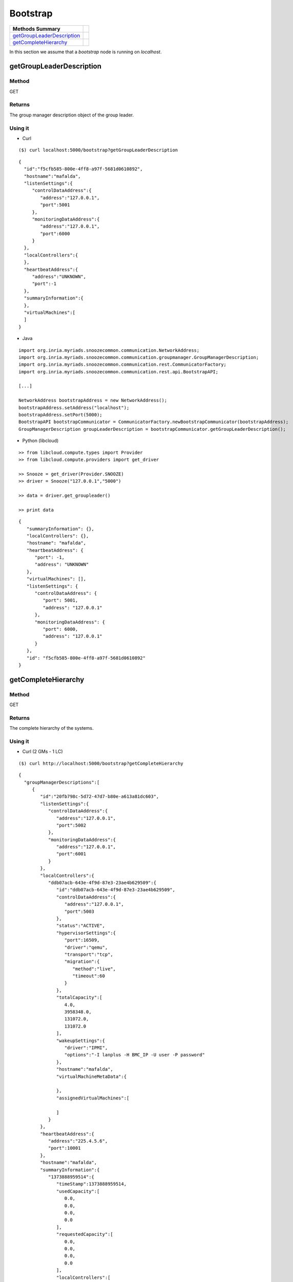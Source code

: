 Bootstrap 
--------------------
========================== =
Methods Summary
========================== =
getGroupLeaderDescription_
getCompleteHierarchy_
========================== =

In this section we assume that a *bootstrap* node is running on *localhost*.

.. _getgroupleaderdescription:

getGroupLeaderDescription
#########################

Method
******

GET

Returns
*******

The group manager description object of the group leader.


Using it
********

* Curl

::

    ($) curl localhost:5000/bootstrap?getGroupLeaderDescription

::

    {
      "id":"f5cfb585-800e-4ff8-a97f-5681d0610892",
      "hostname":"mafalda",
      "listenSettings":{
         "controlDataAddress":{
            "address":"127.0.0.1",
            "port":5001
         },
         "monitoringDataAddress":{
            "address":"127.0.0.1",
            "port":6000
         }
      },
      "localControllers":{
      },
      "heartbeatAddress":{
         "address":"UNKNOWN",
         "port":-1
      },
      "summaryInformation":{
      },
      "virtualMachines":[
      ]
    }


* Java 

::


    import org.inria.myriads.snoozecommon.communication.NetworkAddress;
    import org.inria.myriads.snoozecommon.communication.groupmanager.GroupManagerDescription;
    import org.inria.myriads.snoozecommon.communication.rest.CommunicatorFactory;
    import org.inria.myriads.snoozecommon.communication.rest.api.BootstrapAPI;

    [...]
    
    NetworkAddress bootstrapAddress = new NetworkAddress();
    bootstrapAddress.setAddress("localhost");
    bootstrapAddress.setPort(5000);
    BootstrapAPI bootstrapCommunicator = CommunicatorFactory.newBootstrapCommunicator(bootstrapAddress);
    GroupManagerDescription groupLeaderDescription = bootstrapCommunicator.getGroupLeaderDescription();

* Python (libcloud)

::

    >> from libcloud.compute.types import Provider
    >> from libcloud.compute.providers import get_driver

    >> Snooze = get_driver(Provider.SNOOZE)
    >> driver = Snooze("127.0.0.1","5000")

    >> data = driver.get_groupleader()

    >> print data

::

   {
      "summaryInformation": {}, 
      "localControllers": {}, 
      "hostname": "mafalda", 
      "heartbeatAddress": {
         "port": -1, 
         "address": "UNKNOWN"
      }, 
      "virtualMachines": [], 
      "listenSettings": {
         "controlDataAddress": {
            "port": 5001, 
            "address": "127.0.0.1"
         }, 
         "monitoringDataAddress": {
            "port": 6000, 
            "address": "127.0.0.1"
         }
      }, 
      "id": "f5cfb585-800e-4ff8-a97f-5681d0610892"
   }

.. _getcompletehierarchy:

getCompleteHierarchy
####################

Method
******

GET

Returns
*******

The complete hierarchy of the systems.

Using it
********

* Curl  (2 GMs - 1 LC)

::

    ($) curl http://localhost:5000/bootstrap?getCompleteHierarchy

:: 

    {
      "groupManagerDescriptions":[
         {
            "id":"20fb798c-5d72-47d7-b80e-a613a81dc603",
            "listenSettings":{
               "controlDataAddress":{
                  "address":"127.0.0.1",
                  "port":5002
               },
               "monitoringDataAddress":{
                  "address":"127.0.0.1",
                  "port":6001
               }
            },
            "localControllers":{
               "ddb07acb-643e-4f9d-87e3-23ae4b629509":{
                  "id":"ddb07acb-643e-4f9d-87e3-23ae4b629509",
                  "controlDataAddress":{
                     "address":"127.0.0.1",
                     "port":5003
                  },
                  "status":"ACTIVE",
                  "hypervisorSettings":{
                     "port":16509,
                     "driver":"qemu",
                     "transport":"tcp",
                     "migration":{
                        "method":"live",
                        "timeout":60
                     }
                  },
                  "totalCapacity":[
                     4.0,
                     3958348.0,
                     131072.0,
                     131072.0
                  ],
                  "wakeupSettings":{
                     "driver":"IPMI",
                     "options":"-I lanplus -H BMC_IP -U user -P password"
                  },
                  "hostname":"mafalda",
                  "virtualMachineMetaData":{

                  },
                  "assignedVirtualMachines":[

                  ]
               }
            },
            "heartbeatAddress":{
               "address":"225.4.5.6",
               "port":10001
            },
            "hostname":"mafalda",
            "summaryInformation":{
               "1373888959514":{
                  "timeStamp":1373888959514,
                  "usedCapacity":[
                     0.0,
                     0.0,
                     0.0,
                     0.0
                  ],
                  "requestedCapacity":[
                     0.0,
                     0.0,
                     0.0,
                     0.0
                  ],
                  "localControllers":[

                  ],
                  "activeCapacity":[
                     4.0,
                     3958348.0,
                     131072.0,
                     131072.0
                  ],
                  "passiveCapacity":[
                     0.0,
                     0.0,
                     0.0,
                     0.0
                  ],
                  "legacyIpAddresses":[

                  ]
               },
               "1373888956509":{
                  "timeStamp":1373888956509,
                  "usedCapacity":[
                     0.0,
                     0.0,
                     0.0,
                     0.0
                  ],
                  "requestedCapacity":[
                     0.0,
                     0.0,
                     0.0,
                     0.0
                  ],
                  "localControllers":[

                  ],
                  "activeCapacity":[
                     4.0,
                     3958348.0,
                     131072.0,
                     131072.0
                  ],
                  "passiveCapacity":[
                     0.0,
                     0.0,
                     0.0,
                     0.0
                  ],
                  "legacyIpAddresses":[

                  ]
               },
               "1373888953504":{
                  "timeStamp":1373888953504,
                  "usedCapacity":[
                     0.0,
                     0.0,
                     0.0,
                     0.0
                  ],
                  "requestedCapacity":[
                     0.0,
                     0.0,
                     0.0,
                     0.0
                  ],
                  "localControllers":[

                  ],
                  "activeCapacity":[
                     4.0,
                     3958348.0,
                     131072.0,
                     131072.0
                  ],
                  "passiveCapacity":[
                     0.0,
                     0.0,
                     0.0,
                     0.0
                  ],
                  "legacyIpAddresses":[

                  ]
               },
               "1373888950498":{
                  "timeStamp":1373888950498,
                  "usedCapacity":[
                     0.0,
                     0.0,
                     0.0,
                     0.0
                  ],
                  "requestedCapacity":[
                     0.0,
                     0.0,
                     0.0,
                     0.0
                  ],
                  "localControllers":[

                  ],
                  "activeCapacity":[
                     4.0,
                     3958348.0,
                     131072.0,
                     131072.0
                  ],
                  "passiveCapacity":[
                     0.0,
                     0.0,
                     0.0,
                     0.0
                  ],
                  "legacyIpAddresses":[

                  ]
               },
               "1373888947493":{
                  "timeStamp":1373888947493,
                  "usedCapacity":[
                     0.0,
                     0.0,
                     0.0,
                     0.0
                  ],
                  "requestedCapacity":[
                     0.0,
                     0.0,
                     0.0,
                     0.0
                  ],
                  "localControllers":[

                  ],
                  "activeCapacity":[
                     4.0,
                     3958348.0,
                     131072.0,
                     131072.0
                  ],
                  "passiveCapacity":[
                     0.0,
                     0.0,
                     0.0,
                     0.0
                  ],
                  "legacyIpAddresses":[

                  ]
               },
               "1373888944487":{
                  "timeStamp":1373888944487,
                  "usedCapacity":[
                     0.0,
                     0.0,
                     0.0,
                     0.0
                  ],
                  "requestedCapacity":[
                     0.0,
                     0.0,
                     0.0,
                     0.0
                  ],
                  "localControllers":[

                  ],
                  "activeCapacity":[
                     4.0,
                     3958348.0,
                     131072.0,
                     131072.0
                  ],
                  "passiveCapacity":[
                     0.0,
                     0.0,
                     0.0,
                     0.0
                  ],
                  "legacyIpAddresses":[

                  ]
               },
               "1373888941482":{
                  "timeStamp":1373888941482,
                  "usedCapacity":[
                     0.0,
                     0.0,
                     0.0,
                     0.0
                  ],
                  "requestedCapacity":[
                     0.0,
                     0.0,
                     0.0,
                     0.0
                  ],
                  "localControllers":[

                  ],
                  "activeCapacity":[
                     4.0,
                     3958348.0,
                     131072.0,
                     131072.0
                  ],
                  "passiveCapacity":[
                     0.0,
                     0.0,
                     0.0,
                     0.0
                  ],
                  "legacyIpAddresses":[

                  ]
               },
               "1373888938477":{
                  "timeStamp":1373888938477,
                  "usedCapacity":[
                     0.0,
                     0.0,
                     0.0,
                     0.0
                  ],
                  "requestedCapacity":[
                     0.0,
                     0.0,
                     0.0,
                     0.0
                  ],
                  "localControllers":[

                  ],
                  "activeCapacity":[
                     4.0,
                     3958348.0,
                     131072.0,
                     131072.0
                  ],
                  "passiveCapacity":[
                     0.0,
                     0.0,
                     0.0,
                     0.0
                  ],
                  "legacyIpAddresses":[

                  ]
               },
               "1373888935472":{
                  "timeStamp":1373888935472,
                  "usedCapacity":[
                     0.0,
                     0.0,
                     0.0,
                     0.0
                  ],
                  "requestedCapacity":[
                     0.0,
                     0.0,
                     0.0,
                     0.0
                  ],
                  "localControllers":[

                  ],
                  "activeCapacity":[
                     4.0,
                     3958348.0,
                     131072.0,
                     131072.0
                  ],
                  "passiveCapacity":[
                     0.0,
                     0.0,
                     0.0,
                     0.0
                  ],
                  "legacyIpAddresses":[

                  ]
               },
               "1373888932467":{
                  "timeStamp":1373888932467,
                  "usedCapacity":[
                     0.0,
                     0.0,
                     0.0,
                     0.0
                  ],
                  "requestedCapacity":[
                     0.0,
                     0.0,
                     0.0,
                     0.0
                  ],
                  "localControllers":[

                  ],
                  "activeCapacity":[
                     4.0,
                     3958348.0,
                     131072.0,
                     131072.0
                  ],
                  "passiveCapacity":[
                     0.0,
                     0.0,
                     0.0,
                     0.0
                  ],
                  "legacyIpAddresses":[

                  ]
               }
            },
            "virtualMachines":[

            ]
         }
      ]
    }

* Java

:: 

    import org.inria.myriads.snoozecommon.communication.NetworkAddress;
    import org.inria.myriads.snoozecommon.communication.groupmanager.repository.GroupLeaderRepositoryInformation;
    import org.inria.myriads.snoozecommon.communication.rest.CommunicatorFactory;
    import org.inria.myriads.snoozecommon.communication.rest.api.BootstrapAPI;

    [...]

    NetworkAddress bootstrapAddress = new NetworkAddress();
    bootstrapAddress.setAddress("localhost");
    bootstrapAddress.setPort(5000);
    BootstrapAPI bootstrapCommunicator = CommunicatorFactory.newBootstrapCommunicator(bootstrapAddress);
    GroupLeaderRepositoryInformation hierarchy = bootstrapCommunicator.getCompleteHierarchy();

* Python (libcloud)

Not implemented

